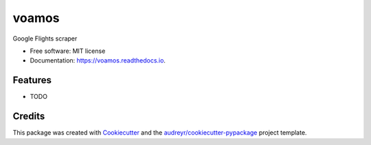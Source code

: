 ===============================
voamos
===============================


.. image:: https://img.shields.io/pypi/v/voamos.svg
        :target: https://pypi.python.org/pypi/voamos

.. image:: https://img.shields.io/travis/miguelsc/voamos.svg
        :target: https://travis-ci.org/miguelsc/voamos

.. image:: https://readthedocs.org/projects/voamos/badge/?version=latest
        :target: https://voamos.readthedocs.io/en/latest/?badge=latest
        :alt: Documentation Status

.. image:: https://pyup.io/repos/github/miguelsc/voamos/shield.svg
     :target: https://pyup.io/repos/github/miguelsc/voamos/
     :alt: Updates


Google Flights scraper


* Free software: MIT license
* Documentation: https://voamos.readthedocs.io.


Features
--------

* TODO

Credits
---------

This package was created with Cookiecutter_ and the `audreyr/cookiecutter-pypackage`_ project template.

.. _Cookiecutter: https://github.com/audreyr/cookiecutter
.. _`audreyr/cookiecutter-pypackage`: https://github.com/audreyr/cookiecutter-pypackage

